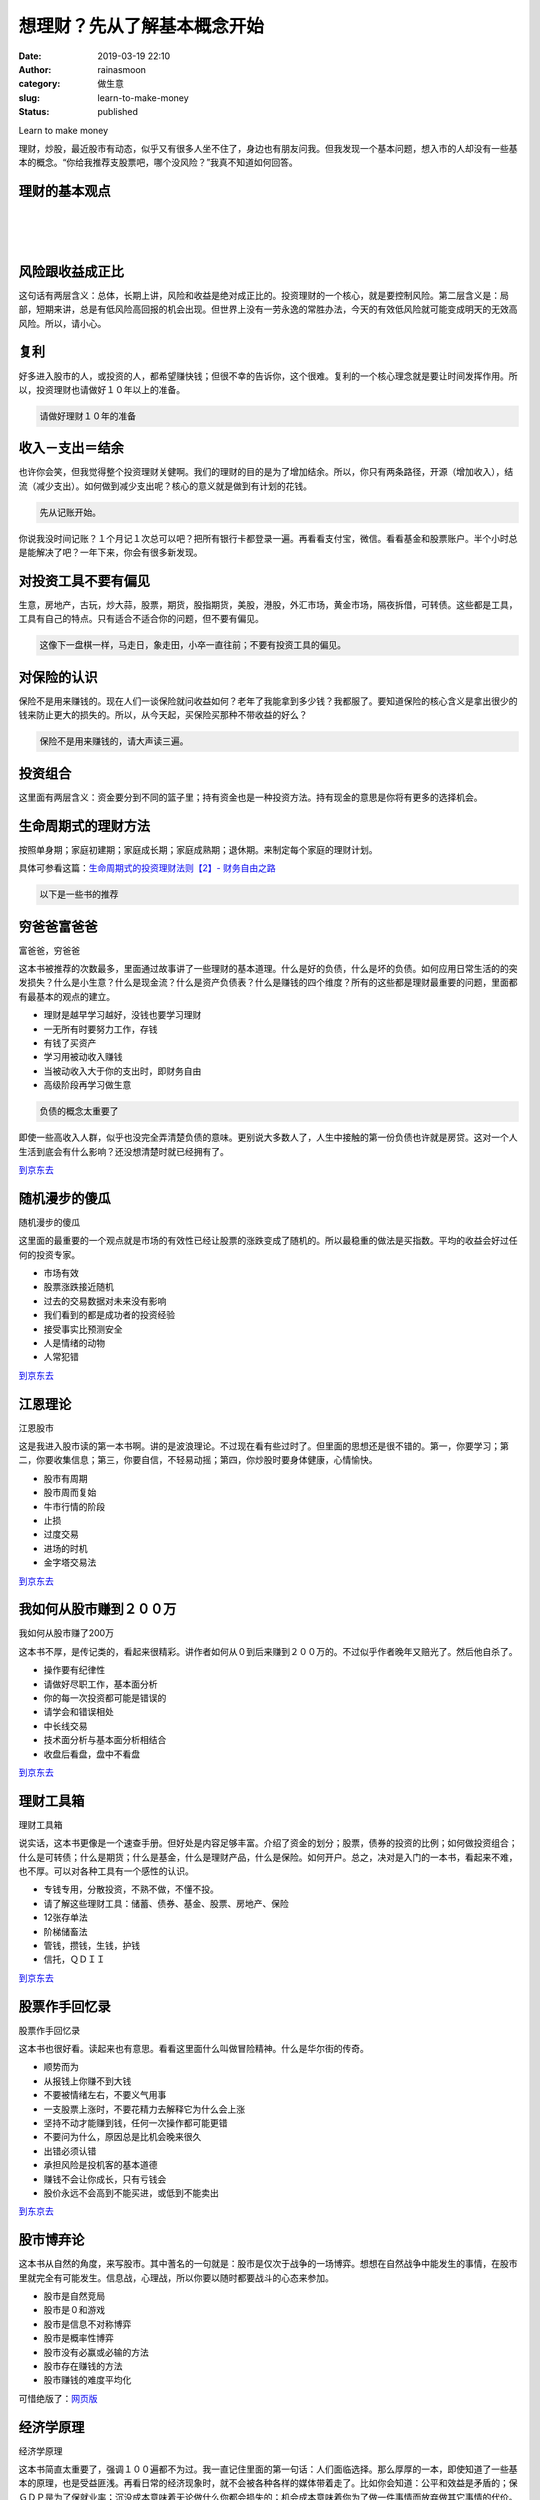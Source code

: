 想理财？先从了解基本概念开始
############################
:date: 2019-03-19 22:10
:author: rainasmoon
:category: 做生意
:slug: learn-to-make-money
:status: published

.. raw:: html

   <figure class="wp-block-image">

| |learn to make money|

.. raw:: html

   <figcaption>

Learn to make money

.. raw:: html

   </figcaption>
   </figure>

理财，炒股，最近股市有动态，似乎又有很多人坐不住了，身边也有朋友问我。但我发现一个基本问题，想入市的人却没有一些基本的概念。“你给我推荐支股票吧，哪个没风险？”我真不知道如何回答。

理财的基本观点
==============

| 
|  
|  

风险跟收益成正比
================

这句话有两层含义：总体，长期上讲，风险和收益是绝对成正比的。投资理财的一个核心，就是要控制风险。第二层含义是：局部，短期来讲，总是有低风险高回报的机会出现。但世界上没有一劳永逸的常胜办法，今天的有效低风险就可能变成明天的无效高风险。所以，请小心。

复利
====

好多进入股市的人，或投资的人，都希望赚快钱；但很不幸的告诉你，这个很难。复利的一个核心理念就是要让时间发挥作用。所以，投资理财也请做好１０年以上的准备。

.. code:: wp-block-preformatted

    请做好理财１０年的准备

收入－支出＝结余
================

也许你会笑，但我觉得整个投资理财关健啊。我们的理财的目的是为了增加结余。所以，你只有两条路径，开源（增加收入），结流（减少支出）。如何做到减少支出呢？核心的意义就是做到有计划的花钱。

.. code:: wp-block-preformatted

    先从记账开始。

你说我没时间记账？１个月记１次总可以吧？把所有银行卡都登录一遍。再看看支付宝，微信。看看基金和股票账户。半个小时总是能解决了吧？一年下来，你会有很多新发现。

对投资工具不要有偏见
====================

生意，房地产，古玩，炒大蒜，股票，期货，股指期货，美股，港股，外汇市场，黄金市场，隔夜拆借，可转债。这些都是工具，工具有自己的特点。只有适合不适合你的问题，但不要有偏见。

.. code:: wp-block-preformatted

    这像下一盘棋一样，马走日，象走田，小卒一直往前；不要有投资工具的偏见。

对保险的认识
============

保险不是用来赚钱的。现在人们一谈保险就问收益如何？老年了我能拿到多少钱？我都服了。要知道保险的核心含义是拿出很少的钱来防止更大的损失的。所以，从今天起，买保险买那种不带收益的好么？

.. code:: wp-block-preformatted

    保险不是用来赚钱的，请大声读三遍。

投资组合
========

这里面有两层含义：资金要分到不同的篮子里；持有资金也是一种投资方法。持有现金的意思是你将有更多的选择机会。

生命周期式的理财方法
====================

按照单身期；家庭初建期；家庭成长期；家庭成熟期；退休期。来制定每个家庭的理财计划。

具体可参看这篇：\ `生命周期式的投资理财法则【2】- 财务自由之路 <https://www.rainasmoon.com/business/financil-free-2/>`__

.. code:: wp-block-preformatted

    以下是一些书的推荐

穷爸爸富爸爸
============

.. raw:: html

   <figure class="wp-block-image">

| |富爸爸，穷爸爸|

.. raw:: html

   <figcaption>

富爸爸，穷爸爸

.. raw:: html

   </figcaption>
   </figure>

这本书被推荐的次数最多，里面通过故事讲了一些理财的基本道理。什么是好的负债，什么是坏的负债。如何应用日常生活的的突发损失？什么是小生意？什么是现金流？什么是资产负债表？什么是赚钱的四个维度？所有的这些都是理财最重要的问题，里面都有最基本的观点的建立。

-  理财是越早学习越好，没钱也要学习理财
-  一无所有时要努力工作，存钱
-  有钱了买资产
-  学习用被动收入赚钱
-  当被动收入大于你的支出时，即财务自由
-  高级阶段再学习做生意

.. code:: wp-block-preformatted

    负债的概念太重要了

即使一些高收入人群，似乎也没完全弄清楚负债的意味。更别说大多数人了，人生中接触的第一份负债也许就是房贷。这对一个人生活到底会有什么影响？还没想清楚时就已经拥有了。

`到京东去 <https://union-click.jd.com/jdc?e=&p=AyIGZRtYFAcXBFIZWR0yEgRWGV8QChU3EUQDS10iXhBeGlcJDBkNXg9JHUlSSkkFSRwSBFYZXxAKFRgMXgdIMnpEN3wtFkZRZQlhOXIEEFcwaQ53WUQLWStbEwEbB1wYXhYDIgdUGlsQARMOXB1rJQITNwd1g6O0yqLkB4%2B%2FjcePwitaJQIWA1MfWhQGEwdXHVslAhoDZVgLTV1CRQlFBUoyIjdWK2slAiIHZUQfSF8iBVQaWRc%3D&t=W1dCFFlQCxxKQgFHRE5XDVULR0UVAREFUR5TEh1LQglG>`__

随机漫步的傻瓜
==============

.. raw:: html

   <figure class="wp-block-image">

| |随机漫步的傻瓜|

.. raw:: html

   <figcaption>

随机漫步的傻瓜

.. raw:: html

   </figcaption>
   </figure>

这里面的最重要的一个观点就是市场的有效性已经让股票的涨跌变成了随机的。所以最稳重的做法是买指数。平均的收益会好过任何的投资专家。

-  市场有效
-  股票涨跌接近随机
-  过去的交易数据对未来没有影响
-  我们看到的都是成功者的投资经验
-  接受事实比预测安全
-  人是情绪的动物
-  人常犯错

`到京东去 <https://union-click.jd.com/jdc?e=&p=AyIGZRNfEwERB1MSXiUCEwVWHlkVChsAZV8ETVxNNwxeHlRAGRlLQx5BXg1cAAQJS14MB1QZWBAAEg9cHERMR05aZXpTQ1xycAxEOH5kW04sbUFqYWEBUntXGTISAVYSWxwBFwRUK1sUAxICVhpSHAQiN1Uaa1RsFwRQHFklAyIHUR9dEQMTA1QcXhMAIgddH2tWUkpYBVkHS1xNN2UrWCUyIgdlG2tKRk9aZRlaFAAQ&t=W1dCFFlQCxxKQgFHRE5XDVULR0UVAxAEUBlbHQsVGAxeB0g%3D>`__

江恩理论
========

.. raw:: html

   <figure class="wp-block-image">

| |江恩股市|

.. raw:: html

   <figcaption>

江恩股市

.. raw:: html

   </figcaption>
   </figure>

这是我进入股市读的第一本书啊。讲的是波浪理论。不过现在看有些过时了。但里面的思想还是很不错的。第一，你要学习；第二，你要收集信息；第三，你要自信，不轻易动摇；第四，你炒股时要身体健康，心情愉快。

-  股市有周期
-  股市周而复始
-  牛市行情的阶段
-  止损
-  过度交易
-  进场的时机
-  金字塔交易法

`到京东去 <https://union-click.jd.com/jdc?e=&p=AyIGZRtYFAcXBFIZWR0yEgdRE1gQAhc3EUQDS10iXhBeGlcJDBkNXg9JHUlSSkkFSRwSB1ETWBACFxgMXgdIMkF7F2cfHHFsZwp5D0ldamALaxNyVVQLWStbEwEbB1wYXhYDIgdUGlsQARMOXB1rJQITNwd1g6O0yqLkB4%2B%2FjcePwitaJQIWA1MfWhQGEw9XElglAhoDZVgLTV1CRQlFBUoyIjdWK2slAiIHZUQfSF8iBVQaWRc%3D&t=W1dCFFlQCxxKQgFHRE5XDVULR0UVAhYPVh5bEB1LQglG>`__

我如何从股市赚到２００万
========================

.. raw:: html

   <figure class="wp-block-image">

| |Earn 2000b from stock market|

.. raw:: html

   <figcaption>

我如何从股市赚了200万

.. raw:: html

   </figcaption>
   </figure>

这本书不厚，是传记类的，看起来很精彩。讲作者如何从０到后来赚到２００万的。不过似乎作者晚年又赔光了。然后他自杀了。

-  操作要有纪律性
-  请做好尽职工作，基本面分析
-  你的每一次投资都可能是错误的
-  请学会和错误相处
-  中长线交易
-  技术面分析与基本面分析相结合
-  收盘后看盘，盘中不看盘

`到京东去 <https://union-click.jd.com/jdc?e=&p=AyIGZRNcEgQRAFUfXCUCEgdTG10UAhYFVysfSlpMWGVCHlBDUAxLBQNQVk4YDk5ER1xOGVUbWxMCFAZVH1kXHUtCCUZrcQtKBAFLC3FnRFdLUA1nVWt9BlkNdQ4eN1UdWBwCGwRQGFolAhMGVR5YFAsbAWUrWxQyU2lSGV4XBRE3VCtbEQYUA1QaXxUFEg9UK1sdBiJEBUMERUBOWQtEayUyETdlK1slAiJYEUYGJQATBlcZ&t=W1dCFFlQCxxKQgFHRE5XDVULR0UVAhIBVR1aFQYQBUpCHklf>`__

理财工具箱
==========

.. raw:: html

   <figure class="wp-block-image">

| |理财工具箱|

.. raw:: html

   <figcaption>

理财工具箱

.. raw:: html

   </figcaption>
   </figure>

说实话，这本书更像是一个速查手册。但好处是内容足够丰富。介绍了资金的划分；股票，债券的投资的比例；如何做投资组合；什么是可转债；什么是期货；什么是基金，什么是理财产品，什么是保险。如何开户。总之，决对是入门的一本书，看起来不难，也不厚。可以对各种工具有一个感性的认识。

-  专钱专用，分散投资，不熟不做，不懂不投。
-  请了解这些理财工具：储蓄、债券、基金、股票、房地产、保险
-  12张存单法
-  阶梯储畜法
-  管钱，攒钱，生钱，护钱
-  信托，ＱＤＩＩ

`到京东去 <https://union-click.jd.com/jdc?e=&p=AyIGZRtYFAcXBFIZWR0yEgdUEl0UBhc3EUQDS10iXhBeGlcJDBkNXg9JHUlSSkkFSRwSB1QSXRQGFxgMXgdIMmRwIx4kYFZkZVRtOBdyVkwlRyhTR0QLWStbEwEbB1wYXhYDIgdUGlsQARMOXB1rJQITNwd1g6O0yqLkB4%2B%2FjcePwitaJQIWA1MfWhQGEQZTG1wlAhoDZVgLTV1CRQlFBUoyIjdWK2slAiIHZUQfSF8iBVQaWRc%3D&t=W1dCFFlQCxxKQgFHRE5XDVULR0UVAhMOUxpfEB1LQglG>`__

股票作手回忆录
==============

.. raw:: html

   <figure class="wp-block-image">

| |股票作手回忆录|

.. raw:: html

   <figcaption>

股票作手回忆录

.. raw:: html

   </figcaption>
   </figure>

这本书也很好看。读起来也有意思。看看这里面什么叫做冒险精神。什么是华尔街的传奇。

-  顺势而为
-  从报钱上你赚不到大钱
-  不要被情绪左右，不要义气用事
-  一支股票上涨时，不要花精力去解释它为什么会上涨
-  坚持不动才能赚到钱，任何一次操作都可能更错
-  不要问为什么，原因总是比机会晚来很久
-  出错必须认错
-  承担风险是投机客的基本道德
-  赚钱不会让你成长，只有亏钱会
-  股价永远不会高到不能买进，或低到不能卖出

`到东京去 <https://union-click.jd.com/jdc?e=&p=AyIGZRtYFAcXBFIZWR0yEgRQGV4cBRI3EUQDS10iXhBeGlcJDBkNXg9JHUlSSkkFSRwSBFAZXhwFEhgMXgdIMnpeN15fFGBFYiFTC2ZdUFUnRA9wRGILWStbEwEbB1wYXhYDIgdUGlsQARMOXB1rJQITNwd1g6O0yqLkB4%2B%2FjcePwitaJQIWA1MfWhQGEQVWE18lAhoDZVgLTV1CRQlFBUoyIjdWK2slAiIHZUQfSF8iBVQaWRc%3D&t=W1dCFFlQCxxKQgFHRE5XDVULR0UVARcFUBJcFR1LQglG>`__

股市博弃论
==========

这本书从自然的角度，来写股市。其中蓍名的一句就是：股市是仅次于战争的一场博弈。想想在自然战争中能发生的事情，在股市里就完全有可能发生。信息战，心理战，所以你要以随时都要战斗的心态来参加。

-  股市是自然竞局
-  股市是０和游戏
-  股市是信息不对称博弈
-  股市是概率性博弈
-  股市没有必赢或必输的方法
-  股市存在赚钱的方法
-  股市赚钱的难度平均化

可惜绝版了：\ `网页版 <http://www.maofou.com/gpsj/boyi/>`__

经济学原理
==========

.. raw:: html

   <figure class="wp-block-image">

| |经济学原理|

.. raw:: html

   <figcaption>

经济学原理

.. raw:: html

   </figcaption>
   </figure>

这本书简直太重要了，强调１００遍都不为过。我一直记住里面的第一句话：人们面临选择。那么厚厚的一本，即使知道了一些基本的原理，也是受益匪浅。再看日常的经济现象时，就不会被各种各样的媒体带着走了。比如你会知道：公平和效益是矛盾的；保ＧＤＰ是为了保就业率；沉没成本意味着无论做什么你都会损失的；机会成本意味着你为了做一件事情而放弃做其它事情的代价。

-  人们面临取舍
-  取得一种东西的成本是为了得到他而放弃了的东西
-  人们只会对激励做出反应
-  交易会使双方都变得更好
-  市场通常是有效的
-  政府有时可以改善市场的结果
-  过多的货币会引起通涨
-  短期面对着通涨和就业的取舍

`到京东去 <https://union-click.jd.com/jdc?e=&p=AyIGZRtYFAcXBFIZWR0yEgdSEl4VBhs3EUQDS10iXhBeGlcJDBkNXg9JHUlSSkkFSRwSB1ISXhUGGxgMXgdIMnBuFEYJSRxmZFNlEHZjVEEsejwUXlQLWStbEwEbB1wYXhYDIgdUGlsQARMOXB1rJQITNwd1g6O0yqLkB4%2B%2FjcePwitaJQIWA1MfWhQHEQNdH1wlAhoDZVgLTV1CRQlFBUoyIjdWK2slAiIHZUQfSF8iBVQaWRc%3D&t=W1dCFFlQCxxKQgFHRE5XDVULR0UVAhUOUBtfHB1LQglG>`__

.. code:: wp-block-preformatted

    记住：状况不一样了。自己的财富请自己负起责任来。

推荐文章：
==========

-  `财务自由之路（1） <https://www.rainasmoon.com/business/financil-free-1/>`__
-  `生命周期式的投资理财法则【2】- 财务自由之路 <https://www.rainasmoon.com/business/financil-free-2/>`__
-  `财务自由之路 – 股票篇 <https://www.rainasmoon.com/business/financial-freedom-stock/>`__
-  `穷爸爸，富爸爸 – 财务自由之路 <https://www.rainasmoon.com/business/poor-rich-dad/>`__
-  `对花钱这件事的重新认识 <https://www.rainasmoon.com/business/money-talks/>`__

.. |learn to make money| image:: https://img.rainasmoon.com/wordpress/wp-content/uploads/2019/03/success-1093891_640.jpg
.. |富爸爸，穷爸爸| image:: https://img.rainasmoon.com/wordpress/wp-content/uploads/2019/03/book-qiongbabafubaba.jpg
   :target: https://union-click.jd.com/jdc?e=&p=AyIGZRtYFAcXBFIZWR0yEgRWGV8QChU3EUQDS10iXhBeGlcJDBkNXg9JHUlSSkkFSRwSBFYZXxAKFRgMXgdIMnpEN3wtFkZRZQlhOXIEEFcwaQ53WUQLWStbEwEbB1wYXhYDIgdUGlsQARMOXB1rJQITNwd1g6O0yqLkB4%2B%2FjcePwitaJQIWA1MfWhQGEwdXHVslAhoDZVgLTV1CRQlFBUoyIjdWK2slAiIHZUQfSF8iBVQaWRc%3D&t=W1dCFFlQCxxKQgFHRE5XDVULR0UVAREFUR5TEh1LQglG
.. |随机漫步的傻瓜| image:: https://img.rainasmoon.com/wordpress/wp-content/uploads/2019/03/book-randomwalk-1.jpg
   :target: https://union-click.jd.com/jdc?e=&p=AyIGZRNfEwERB1MSXiUCEwVWHlkVChsAZV8ETVxNNwxeHlRAGRlLQx5BXg1cAAQJS14MB1QZWBAAEg9cHERMR05aZXpTQ1xycAxEOH5kW04sbUFqYWEBUntXGTISAVYSWxwBFwRUK1sUAxICVhpSHAQiN1Uaa1RsFwRQHFklAyIHUR9dEQMTA1QcXhMAIgddH2tWUkpYBVkHS1xNN2UrWCUyIgdlG2tKRk9aZRlaFAAQ&t=W1dCFFlQCxxKQgFHRE5XDVULR0UVAxAEUBlbHQsVGAxeB0g%3D
.. |江恩股市| image:: https://img.rainasmoon.com/wordpress/wp-content/uploads/2019/03/book-.jpg
   :target: https://union-click.jd.com/jdc?e=&p=AyIGZRtYFAcXBFIZWR0yEgdRE1gQAhc3EUQDS10iXhBeGlcJDBkNXg9JHUlSSkkFSRwSB1ETWBACFxgMXgdIMkF7F2cfHHFsZwp5D0ldamALaxNyVVQLWStbEwEbB1wYXhYDIgdUGlsQARMOXB1rJQITNwd1g6O0yqLkB4%2B%2FjcePwitaJQIWA1MfWhQGEw9XElglAhoDZVgLTV1CRQlFBUoyIjdWK2slAiIHZUQfSF8iBVQaWRc%3D&t=W1dCFFlQCxxKQgFHRE5XDVULR0UVAhYPVh5bEB1LQglG
.. |Earn 2000b from stock market| image:: https://img.rainasmoon.com/wordpress/wp-content/uploads/2019/03/book-earn-200b-from-stock.jpg
   :target: https://union-click.jd.com/jdc?e=&p=AyIGZRNcEgQRAFUfXCUCEgdTG10UAhYFVysfSlpMWGVCHlBDUAxLBQNQVk4YDk5ER1xOGVUbWxMCFAZVH1kXHUtCCUZrcQtKBAFLC3FnRFdLUA1nVWt9BlkNdQ4eN1UdWBwCGwRQGFolAhMGVR5YFAsbAWUrWxQyU2lSGV4XBRE3VCtbEQYUA1QaXxUFEg9UK1sdBiJEBUMERUBOWQtEayUyETdlK1slAiJYEUYGJQATBlcZ&t=W1dCFFlQCxxKQgFHRE5XDVULR0UVAhIBVR1aFQYQBUpCHklf
.. |理财工具箱| image:: https://img.rainasmoon.com/wordpress/wp-content/uploads/2019/03/book-tookits.jpg
   :target: https://union-click.jd.com/jdc?e=&p=AyIGZRtYFAcXBFIZWR0yEgdUEl0UBhc3EUQDS10iXhBeGlcJDBkNXg9JHUlSSkkFSRwSB1QSXRQGFxgMXgdIMmRwIx4kYFZkZVRtOBdyVkwlRyhTR0QLWStbEwEbB1wYXhYDIgdUGlsQARMOXB1rJQITNwd1g6O0yqLkB4%2B%2FjcePwitaJQIWA1MfWhQGEQZTG1wlAhoDZVgLTV1CRQlFBUoyIjdWK2slAiIHZUQfSF8iBVQaWRc%3D&t=W1dCFFlQCxxKQgFHRE5XDVULR0UVAhMOUxpfEB1LQglG
.. |股票作手回忆录| image:: https://img.rainasmoon.com/wordpress/wp-content/uploads/2019/03/book-the-stock-dealear.jpg
   :target: https://union-click.jd.com/jdc?e=&p=AyIGZRtYFAcXBFIZWR0yEgRQGV4cBRI3EUQDS10iXhBeGlcJDBkNXg9JHUlSSkkFSRwSBFAZXhwFEhgMXgdIMnpeN15fFGBFYiFTC2ZdUFUnRA9wRGILWStbEwEbB1wYXhYDIgdUGlsQARMOXB1rJQITNwd1g6O0yqLkB4%2B%2FjcePwitaJQIWA1MfWhQGEQVWE18lAhoDZVgLTV1CRQlFBUoyIjdWK2slAiIHZUQfSF8iBVQaWRc%3D&t=W1dCFFlQCxxKQgFHRE5XDVULR0UVARcFUBJcFR1LQglG
.. |经济学原理| image:: https://img.rainasmoon.com/wordpress/wp-content/uploads/2019/03/book-principle-of-ecnomic.jpg
   :target: https://union-click.jd.com/jdc?e=&p=AyIGZRtYFAcXBFIZWR0yEgdSEl4VBhs3EUQDS10iXhBeGlcJDBkNXg9JHUlSSkkFSRwSB1ISXhUGGxgMXgdIMnBuFEYJSRxmZFNlEHZjVEEsejwUXlQLWStbEwEbB1wYXhYDIgdUGlsQARMOXB1rJQITNwd1g6O0yqLkB4%2B%2FjcePwitaJQIWA1MfWhQHEQNdH1wlAhoDZVgLTV1CRQlFBUoyIjdWK2slAiIHZUQfSF8iBVQaWRc%3D&t=W1dCFFlQCxxKQgFHRE5XDVULR0UVAhUOUBtfHB1LQglG
